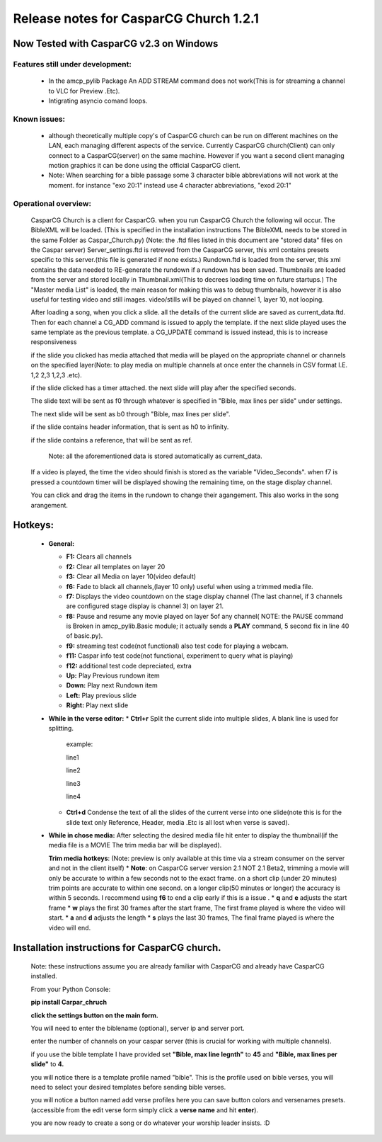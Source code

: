 =======================================
Release notes for CasparCG Church 1.2.1
=======================================

Now Tested with CasparCG v2.3 on Windows
========================================

Features still under development:
---------------------------------
  * In the amcp_pylib Package An ADD STREAM command does not work(This is for streaming a channel to VLC for Preview .Etc).
  * Intigrating asyncio comand loops.

Known issues:
-------------
  * although theoretically multiple copy's of CasparCG church can be run on different machines on the LAN, each managing different aspects of the service. Currently CasparCG church(Client) can only connect to a CasparCG(server) on the same machine. However if you want a second client managing motion graphics it can be done using the official CasparCG client.
  * Note: When searching for a bible passage some 3 character bible abbreviations will not work at the moment. for instance "exo 20:1" instead use 4 character abbreviations, "exod 20:1"


Operational overview:
---------------------
 CasparCG Church is a client for CasparCG.
 when you run CasparCG Church the following wil occur.
 The BibleXML will be loaded. (This is specified in the installation instructions The BibleXML needs to be stored in the same Folder as Caspar_Church.py)
 (Note: the .ftd files listed in this document are "stored data" files on the Caspar server)
 Server_settings.ftd is retreved from the CasparCG server, this xml contains presets specific to this server.(this file is generated if none exists.)
 Rundown.ftd is loaded from the server, this xml contains the data needed to RE-generate the rundown if a rundown has been saved.
 Thumbnails are loaded from the server and stored locally in Thumbnail.xml(This to decrees loading time on future startups.)
 The "Master media List" is loaded, the main reason for making this was to debug thumbnails, however it is also useful for testing video and still images. video/stills will be played on channel 1, layer 10, not looping.
 
 After loading a song, when you click a slide. all the details of the current slide are saved as current_data.ftd. Then for each channel a CG_ADD command is issued to apply the template.
 if the next slide played uses the same template as the previous template. a CG_UPDATE command is issued instead, this is to increase responsiveness

 if the slide you clicked has media attached that media will be played on the appropriate channel or channels on the specified layer(Note: to play media on multiple channels at once enter the channels in CSV format I.E. 1,2 2,3 1,2,3 .etc).

 if the slide clicked has a timer attached. the next slide will play after the specified seconds.

 The slide text will be sent as f0 through whatever is specified in "Bible, max lines per slide" under settings.

 The next slide will be sent as b0 through "Bible, max lines per slide".

 if the slide contains header information, that is sent as h0 to infinity.

 if the slide contains a reference, that will be sent as ref.

      Note: all the aforementioned data is stored automatically as current_data.

 If a video is played, the time the video should finish is stored as the variable "Video_Seconds". when f7 is pressed a countdown timer will be displayed showing the remaining time, on the stage display channel.

 You can click and drag the items in the rundown to change their agangement. This also works in the song arangement.

Hotkeys:
========
  * **General:**
  
    * **F1:** Clears all channels
    * **f2:** Clear all templates on layer 20
    * **f3:** Clear all Media on layer 10(video default)
    * **f6:** Fade to black all channels,(layer 10 only) useful when using a trimmed media file.\
    * **f7:** Displays the video countdown on the stage display channel (The last channel, if 3 channels are configured stage display is channel 3) on layer 21.
    * **f8:** Pause and resume any movie played on layer 5of any channel( NOTE: the PAUSE command is Broken in amcp_pylib.Basic module; it actually sends a **PLAY** command, 5 second fix in line 40 of basic.py).
    * **f9:** streaming test code(not functional) also test code for playing a webcam.
    * **f11:** Caspar info test code(not functional, experiment to query what is playing)
    * **f12:** additional test code depreciated, extra
    * **Up:** Play Previous rundown item
    * **Down:** Play next Rundown item
    * **Left:** Play previous slide
    * **Right:** Play next slide

  * **While in the verse editor:**
    * **Ctrl+r** Split the current slide into multiple slides, A blank line is used for splitting.

      example:

      line1

      line2

      line3

      line4

    * **Ctrl+d** Condense the text of all the slides of the current verse into one slide(note this is for the slide text only Reference, Header, media .Etc is all lost when verse is saved).

  * **While in chose media:**
    After selecting the desired media file hit enter to display the thumbnail(if the media file is a MOVIE The trim media bar will be displayed).

    **Trim media hotkeys**: (Note: preview is only available at this time via a stream consumer on the server and not in the client itself)
    * **Note**: on CasparCG server version 2.1 NOT 2.1 Beta2, trimming a movie will only be accurate to within a few seconds not to the exact frame. on a short clip (under 20 minutes) trim points are accurate to within one second. on a longer clip(50 minutes or longer) the accuracy is within 5 seconds. I recommend using **f6** to end a clip early if this is a issue .
    * **q** and **e** adjusts the start frame
    * **w** plays the first 30 frames after the start frame, The first frame played is where the video will start.
    * **a** and **d** adjusts the length
    * **s** plays the last 30 frames, The final frame played is where the video will end.

Installation instructions for CasparCG church.
==============================================

 Note: these instructions assume you are already familiar with CasparCG and already have CasparCG installed.

 From your Python Console:

 **pip install Carpar_chruch**

 **click the settings button on the main form.**

 You will need to enter the biblename (optional), server ip and server port.

 enter the number of channels on your caspar server (this is crucial for working with multiple channels).

 if you use the bible template I have provided set **"Bible, max line legnth"** to **45** and **"Bible, max lines per slide"** to **4.**

 you will notice there is a template profile named "bible". This is the profile used on bible verses, you will need to select your desired templates before sending bible verses.

 you will notice a button named add verse profiles here you can save button colors and versenames presets. (accessible from the edit verse form simply click a **verse name** and hit **enter**).

 you are now ready to create a song or do whatever your worship leader insists. :D
 